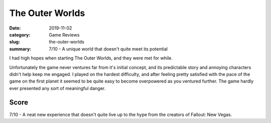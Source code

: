 The Outer Worlds
=================

:date: 2019-11-02
:category: Game Reviews
:slug: the-outer-worlds
:summary: 7/10 - A unique world that doesn't quite meet its potential

I had high hopes when starting The Outer Worlds, and they were met for while.

Unfortunately the game never ventures far from it's initial concept, and its
predictable story and annoying characters didn't help keep me engaged. I played
on the hardest difficulty, and after feeling pretty satisfied with the pace of
the game on the first planet it seemed to be quite easy to become overpowered as
you ventured further. The game hardly ever presented any sort of meaningful
danger.

Score
------

7/10 - A neat new experience that doesn't quite live up to the hype from the
creators of Fallout: New Vegas.
